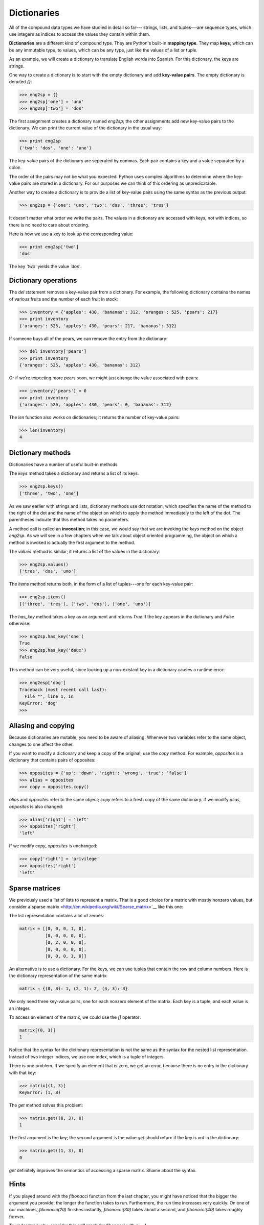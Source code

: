 


Dictionaries
============

All of the compound data types we have studied in detail so far---
strings, lists, and tuples---are sequence types, which use integers as
indices to access the values they contain within them.

**Dictionaries** are a different kind of compound type. They are
Python's built-in **mapping type**. They map **keys**, which can be
any immutable type, to values, which can be any type, just like the
values of a list or tuple.

As an example, we will create a dictionary to translate English words
into Spanish. For this dictionary, the keys are strings.

One way to create a dictionary is to start with the empty dictionary
and add **key-value pairs**. The empty dictionary is denoted `{}`:

.. sourcecode:: python

    
    >>> eng2sp = {}
    >>> eng2sp['one'] = 'uno'
    >>> eng2sp['two'] = 'dos'


The first assignment creates a dictionary named `eng2sp`; the other
assignments add new key-value pairs to the dictionary. We can print
the current value of the dictionary in the usual way:

.. sourcecode:: python

    
    >>> print eng2sp
    {'two': 'dos', 'one': 'uno'}


The key-value pairs of the dictionary are seperated by commas. Each
pair contains a key and a value separated by a colon.

The order of the pairs may not be what you expected. Python uses
complex algorithms to determine where the key-value pairs are stored
in a dictionary. For our purposes we can think of this ordering as
unpredicatable.

Another way to create a dictionary is to provide a list of key-value
pairs using the same syntax as the previous output:

.. sourcecode:: python

    
    >>> eng2sp = {'one': 'uno', 'two': 'dos', 'three': 'tres'}


It doesn't matter what order we write the pairs. The values in a
dictionary are accessed with keys, not with indices, so there is no
need to care about ordering.

Here is how we use a key to look up the corresponding value:

.. sourcecode:: python

    
    >>> print eng2sp['two']
    'dos'


The key `'two'` yields the value `'dos'`.


Dictionary operations
---------------------

The `del` statement removes a key-value pair from a dictionary. For
example, the following dictionary contains the names of various fruits
and the number of each fruit in stock:

.. sourcecode:: python

    
    >>> inventory = {'apples': 430, 'bananas': 312, 'oranges': 525, 'pears': 217}
    >>> print inventory
    {'oranges': 525, 'apples': 430, 'pears': 217, 'bananas': 312}


If someone buys all of the pears, we can remove the entry from the
dictionary:

.. sourcecode:: python

    
    >>> del inventory['pears']
    >>> print inventory
    {'oranges': 525, 'apples': 430, 'bananas': 312}


Or if we're expecting more pears soon, we might just change the value
associated with pears:

.. sourcecode:: python

    
    >>> inventory['pears'] = 0
    >>> print inventory
    {'oranges': 525, 'apples': 430, 'pears': 0, 'bananas': 312}


The `len` function also works on dictionaries; it returns the number
of key-value pairs:

.. sourcecode:: python

    
    >>> len(inventory)
    4



Dictionary methods
------------------

Dictionaries have a number of useful built-in methods

The `keys` method takes a dictionary and returns a list of its keys.

.. sourcecode:: python

    
    >>> eng2sp.keys()
    ['three', 'two', 'one']


As we saw earlier with strings and lists, dictionary methods use dot
notation, which specifies the name of the method to the right of the
dot and the name of the object on which to apply the method
immediately to the left of the dot. The parentheses indicate that this
method takes no parameters.

A method call is called an **invocation**; in this case, we would say
that we are invoking the `keys` method on the object `eng2sp`. As we
will see in a few chapters when we talk about object oriented
programming, the object on which a method is invoked is actually the
first argument to the method.

The `values` method is similar; it returns a list of the values in the
dictionary:

.. sourcecode:: python

    
    >>> eng2sp.values()
    ['tres', 'dos', 'uno']


The `items` method returns both, in the form of a list of tuples---one
for each key-value pair:

.. sourcecode:: python

    
    >>> eng2sp.items()
    [('three', 'tres'), ('two', 'dos'), ('one', 'uno')]


The `has_key` method takes a key as an argument and returns `True` if
the key appears in the dictionary and `False` otherwise:

.. sourcecode:: python

    
    >>> eng2sp.has_key('one')
    True
    >>> eng2sp.has_key('deux')
    False


This method can be very useful, since looking up a non-existant key in
a dictionary causes a runtime error:

.. sourcecode:: python

    
    >>> eng2esp['dog']
    Traceback (most recent call last):
      File "", line 1, in 
    KeyError: 'dog'
    >>> 



Aliasing and copying
--------------------

Because dictionaries are mutable, you need to be aware of aliasing.
Whenever two variables refer to the same object, changes to one affect
the other.

If you want to modify a dictionary and keep a copy of the original,
use the `copy` method. For example, `opposites` is a dictionary that
contains pairs of opposites:

.. sourcecode:: python

    
    >>> opposites = {'up': 'down', 'right': 'wrong', 'true': 'false'}
    >>> alias = opposites
    >>> copy = opposites.copy()


`alias` and `opposites` refer to the same object; `copy` refers to a
fresh copy of the same dictionary. If we modify `alias`, `opposites`
is also changed:

.. sourcecode:: python

    
    >>> alias['right'] = 'left'
    >>> opposites['right']
    'left'


If we modify `copy`, `opposites` is unchanged:

.. sourcecode:: python

    
    >>> copy['right'] = 'privilege'
    >>> opposites['right']
    'left'



Sparse matrices
---------------

We previously used a list of lists to represent a matrix. That is a
good choice for a matrix with mostly nonzero values, but consider
a`sparse matrix <http://en.wikipedia.org/wiki/Sparse_matrix>`__ like
this one:

The list representation contains a lot of zeroes:

.. sourcecode:: python

    
    matrix = [[0, 0, 0, 1, 0],
              [0, 0, 0, 0, 0],
              [0, 2, 0, 0, 0],
              [0, 0, 0, 0, 0],
              [0, 0, 0, 3, 0]]


An alternative is to use a dictionary. For the keys, we can use tuples
that contain the row and column numbers. Here is the dictionary
representation of the same matrix:

.. sourcecode:: python

    
    matrix = {(0, 3): 1, (2, 1): 2, (4, 3): 3}


We only need three key-value pairs, one for each nonzero element of
the matrix. Each key is a tuple, and each value is an integer.

To access an element of the matrix, we could use the `[]` operator:

.. sourcecode:: python

    
    matrix[(0, 3)]
    1


Notice that the syntax for the dictionary representation is not the
same as the syntax for the nested list representation. Instead of two
integer indices, we use one index, which is a tuple of integers.

There is one problem. If we specify an element that is zero, we get an
error, because there is no entry in the dictionary with that key:

.. sourcecode:: python

    
    >>> matrix[(1, 3)]
    KeyError: (1, 3)


The `get` method solves this problem:

.. sourcecode:: python

    
    >>> matrix.get((0, 3), 0)
    1


The first argument is the key; the second argument is the value `get`
should return if the key is not in the dictionary:

.. sourcecode:: python

    
    >>> matrix.get((1, 3), 0)
    0


`get` definitely improves the semantics of accessing a sparse matrix.
Shame about the syntax.


Hints
-----

If you played around with the `fibonacci` function from the last
chapter, you might have noticed that the bigger the argument you
provide, the longer the function takes to run. Furthermore, the run
time increases very quickly. On one of our machines, `fibonacci(20)`
finishes instantly, `fibonacci(30)` takes about a second, and
`fibonacci(40)` takes roughly forever.

To understand why, consider this **call graph** for `fibonacci` with
`n = 4`:

A call graph shows a set function frames, with lines connecting each
frame to the frames of the functions it calls. At the top of the
graph, `fibonacci` with `n = 4` calls `fibonacci` with `n = 3` and `n
= 2`. In turn, `fibonacci` with `n = 3` calls `fibonacci` with `n = 2`
and `n = 1`. And so on.

Count how many times `fibonacci(0)` and `fibonacci(1)` are called.
This is an inefficient solution to the problem, and it gets far worse
as the argument gets bigger.

A good solution is to keep track of values that have already been
computed by storing them in a dictionary. A previously computed value
that is stored for later use is called a **hint**. Here is an
implementation of `fibonacci` using hints:

.. sourcecode:: python

    
    previous = {0: 0, 1: 1}
       
    def fibonacci(n):
        if previous.has_key(n):
            return previous[n]
        else:
            new_value = fibonacci(n-1) + fibonacci(n-2)
            previous[n] = new_value
            return new_value


The dictionary named `previous` keeps track of the Fibonacci numbers
we already know. We start with only two pairs: 0 maps to 1; and 1 maps
to 1.

Whenever `fibonacci` is called, it checks the dictionary to determine
if it contains the result. If it's there, the function can return
immediately without making any more recursive calls. If not, it has to
compute the new value. The new value is added to the dictionary before
the function returns.

Using this version of `fibonacci`, our machines can compute
`fibonacci(100)` in an eyeblink.

.. sourcecode:: python

    
    >>> fibonacci(100)
    354224848179261915075L


The `L` at the end of the number indicates that it is a `long`
integer.


Long integers
-------------

Python provides a type called `long` that can handle any size integer
(limited only by the amount of memory you have on your computer).

There are three ways to create a `long` value. The first one is to
compute an arithmetic expression too large to fit inside an `int`. We
already saw this in the `fibonacci(100)` example above. Another way is
to write an integer with a capital `L` at the end of your number:

.. sourcecode:: python

    
    >>> type(1L)
    


The third is to call `long` with the value to be converted as an
argument. `long`, just like `int` and `float`, can convert `int`s,
`floats`, and even strings of digits to long integers:

.. sourcecode:: python

    
    >>> long(7)
    7L
    >>> long(3.9)
    3L
    >>> long('59')
    59L



Counting letters
----------------

In Chapter 7, we wrote a function that counted the number of
occurrences of a letter in a string. A more general version of this
problem is to form a histogram of the letters in the string, that is,
how many times each letter appears.

Such a histogram might be useful for compressing a text file. Because
different letters appear with different frequencies, we can compress a
file by using shorter codes for common letters and longer codes for
letters that appear less frequently.

Dictionaries provide an elegant way to generate a histogram:

.. sourcecode:: python

    
    >>> letter_counts = {}
    >>> for letter in "Mississippi":
    ...   letter_counts[letter] = letter_counts.get (letter, 0) + 1
    ...
    >>> letter_counts
    {'M': 1, 's': 4, 'p': 2, 'i': 4}


We start with an empty dictionary. For each letter in the string, we
find the current count (possibly zero) and increment it. At the end,
the dictionary contains pairs of letters and their frequencies.

It might be more appealing to display the histogram in alphabetical
order. We can do that with the `items` and `sort` methods:

.. sourcecode:: python

    
    >>> letter_items = letter_counts.items()
    >>> letter_items.sort()
    >>> print letter_items
    [('M', 1), ('i', 4), ('p', 2), ('s', 4)]



Case Study: Robots
------------------


The game
~~~~~~~~

In this case study we will write a version of the classic console
based game, `robots
<http://en.wikipedia.org/wiki/Robots_(computer_game)>`__.

Robots is a turn-based game in which the protagonist, you, are trying
to stay alive while being chased by stupid, but relentless robots.
Each robot moves one square toward you each time you move. If they
catch you, you are dead, but if they collide they die, leaving a pile
of dead robot junk in their wake. If other robots collide with the
piles of junk, they die.

The basic strategy is to position yourself so that the robots collide
with each other and with piles of junk as they move toward you. To
make the game playable, you also are given the ability to teleport to
another location on the screen -- 3 times safely and randomly
thereafter, so that you don't just get forced into a corner and loose
every time.


Setting up the world, the player, and the main loop
~~~~~~~~~~~~~~~~~~~~~~~~~~~~~~~~~~~~~~~~~~~~~~~~~~~

Let's start with a program that places the player on the screen and
has a function to move her around in response to keys pressed:

.. sourcecode:: python

    
    #
    # robots.py
    #
    from gasp import *
    
    SCREEN_WIDTH = 640
    SCREEN_HEIGHT = 480
    GRID_WIDTH = SCREEN_WIDTH/10 - 1
    GRID_HEIGHT = SCREEN_HEIGHT/10 - 1
    
    
    def place_player():
        x = random.randint(0, GRID_WIDTH)
        y = random.randint(0, GRID_HEIGHT)
        return {'shape': Circle((10*x+5, 10*y+5), 5, filled=True), 'x': x, 'y': y}
    
    
    def move_player(player):
        update_when('key_pressed')
        if key_pressed('escape'):
            return True
        elif key_pressed('4'):
            if player['x'] > 0: player['x'] -= 1
        elif key_pressed('7'):
            if player['x'] > 0: player['x'] -= 1
            if player['y'] < GRID_HEIGHT: player['y'] += 1
        elif key_pressed('8'):
            if player['y'] < GRID_HEIGHT: player['y'] += 1
        elif key_pressed('9'):
            if player['x'] < GRID_WIDTH: player['x'] += 1
            if player['y'] < GRID_HEIGHT: player['y'] += 1
        elif key_pressed('6'):
            if player['x'] < GRID_WIDTH: player['x'] += 1
        elif key_pressed('3'):
            if player['x'] < GRID_WIDTH: player['x'] += 1
            if player['y'] > 0: player['y'] -= 1
        elif key_pressed('2'):
            if player['y'] > 0: player['y'] -= 1
        elif key_pressed('1'):
            if player['x'] > 0: player['x'] -= 1
            if player['y'] > 0: player['y'] -= 1
        else:
            return False
    
        move_to(player['shape'], (10*player['x']+5, 10*player['y']+5))
    
        return False
    
    
    def play_game():
        begin_graphics(SCREEN_WIDTH, SCREEN_HEIGHT, title="Robots")
        player = place_player()
        finished = False
        while not finished:
            finished = move_player(player)
        end_graphics()
    
    
    if __name__ == '__main__':
        play_game()


Programs like this one that involve interacting with the user through
**events** such as key presses and mouse clicks are called **`event-
driven programs
<http://en.wikipedia.org/wiki/Event_driven_programming>`__**.

The main **event loop** at this stage is simply:

.. sourcecode:: python

    
    while not finished:
        finished = move_player(player)


The event handling is done inside the `move_player` function.
`update_when('key_pressed')` waits until a key has been pressed before
moving to the next statement. The multi-way branching statement then
handles the all keys relevent to game play.

Pressing the escape key causes `move_player` to return `True`, making
`not finished` false, thus exiting the main loop and ending the game.
The 4, 7, 8, 9, 6, 3, 2, and 1 keys all cause the player to move in
the appropriate direction, if she isn't blocked by the edge of a
window.


Adding a robot
~~~~~~~~~~~~~~

Now let's add a single robot that heads toward the player each time
the player moves.

Add the following `place_robot` function between `place_player` and
`move_player`:

.. sourcecode:: python

    
    def place_robot():
        x = random.randint(0, GRID_WIDTH)
        y = random.randint(0, GRID_HEIGHT)
        return {'shape': Box((10*x, 10*y), 10, 10), 'x': x, 'y': y}


Add `move_robot` immediately after `move_player`:

.. sourcecode:: python

    
    def move_robot(robot, player):
        if robot['x'] < player['x']: robot['x'] += 1
        elif robot['x'] > player['x']: robot['x'] -= 1
    
        if robot['y'] < player['y']: robot['y'] += 1
        elif robot['y'] > player['y']: robot['y'] -= 1
    
        move_to(robot['shape'], (10*robot['x'], 10*robot['y']))


We need to pass both the robot and the player to this function so that
it can compare their locations and move the robot toward the player.

Now add the line `robot = place_robot()` in the main body of the
program immediately after the line `player = place_player()`, and add
the `move_robot(robot, player)` call inside the main loop immediately
after `finished = move_player(player)`.


Checking for Collisions
~~~~~~~~~~~~~~~~~~~~~~~

We now have a robot that moves relentlessly toward our player, but
once it catches her it just follows her around wherever she goes. What
we want to happen is for the game to end as soon as the player is
caught. The following function will determine if that has happened:

.. sourcecode:: python

    
    def collided(robot, player):
        return player['x'] == robot['x'] and player['y'] == robot['y']


Place this new function immediately below the `move_player` function.
Now let's modify `play_game` to check for collisions:

.. sourcecode:: python

    
    def play_game():
        begin_graphics(SCREEN_WIDTH, SCREEN_HEIGHT)
        player = place_player()
        robot = place_robot()
        defeated = False
    
        while not defeated:
            quit =  move_player(player)
            if quit:
                break
            move_robot(robot, player)
            defeated = collided(robot, player)
    
        if defeated:
            remove_from_screen(player['shape'])
            remove_from_screen(robot['shape'])
            Text("They got you!", (240, 240), size=32)
            sleep(3)
    
        end_graphics()


We rename the variable `finished` to `defeated`, which is now set to
the result of `collided`. The main loop runs as long as `defeated` is
false. Pressing the key still ends the program, since we check for
`quit` and break out of the main loop if it is true. Finally, we check
for `defeated` immediately after the main loop and display an
appropriate message if it is true.


Adding more robots
~~~~~~~~~~~~~~~~~~

There are several things we could do next:


+ give the player the ability to *teleport* to another location to
  escape pursuit.
+ provide safe placement of the player so that it never starts on top
  of a robot.
+ add more robots.


Adding the ability to teleport to a random location is the easiest
task, and it has been left to you to complete as an exercise.

How we provide safe placement of the player will depend on how we
represent multiple robots, so it makes sense to tackle adding more
robots first.

To add a second robot, we could just create another variable named
something like `robot2` with another call to `place_robot`. The
problem with this approach is that we will soon want lots of robots,
and giving them all their own names will be cumbersome. A more elegant
solution is to place all the robots in a list:

.. sourcecode:: python

    
    def place_robots(numbots):
        robots = []
        for i in range(numbots):
            robots.append(place_robot())
        return robots


Now instead of calling `place_robot` in `play_game`, call
`place_robots`, which returns a single list containing all the robots:

.. sourcecode:: python

    
        robots = place_robots(2)


With more than one robot placed, we have to handle moving each one of
them. We have already solved the problem of moving a single robot,
however, so traversing the list and moving each one in turn does the
trick:

.. sourcecode:: python

    
    def move_robots(robots, player):
        for robot in robots:
            move_robot(robot, player)


Add `move_robots` immediately after `move_robot`, and change
`play_game` to call `move_robots` instead of `move_robot`.

We now need to check each robot to see if it has collided with the
player:

.. sourcecode:: python

    
    def check_collisions(robots, player):
        for robot in robots:
            if collided(robot, player):
                return True
        return False


Add `check_collisions` immediately after `collided` and change the
line in `play_game` that sets `defeated` to call `check_collisions`
instead of `collided`.

Finally, we need to loop over `robots` to remove each one in turn if
`defeated` becomes true. Adding this has been left as an exercise.


Winning the game
~~~~~~~~~~~~~~~~

The biggest problem left in our game is that there is no way to win.
The robots are both relentless and *indestructible*. With careful
maneuvering and a bit of luck teleporting, we can reach the point
where it appears there is only one robot chasing the player (all the
robots will actually just be on top of each other). This moving pile
of robots will continue chasing our hapless player until it catches
it, either by a bad move on our part or a teleport that lands the
player directly on the robots.

When two robots collide they are supposed to die, leaving behind a
pile of junk. A robot (or the player) is also supposed to die when it
collides with a pile of junk. The logic for doing this is quite
tricky. After the player and each of the robots have moved, we need
to:


#. Check whether the player has collided with a robot or a pile of
   junk. If so, set `defeated` to true and break out of the game loop.
#. Check each robot in the `robots` list to see if it has collided
   with a pile of junk. If it has, disgard the robot (remove it from the
   `robots` list).
#. Check each of the remaining robots to see if they have collided
   with another robot. If they have, disgard all the robots that have
   collided and place a pile of junk at the locations they occupied.
#. Check if any robots remain. If not, end the game and mark the
   player the winner.


Let's take on each of these tasks in turn.


Adding `junk`
~~~~~~~~~~~~~

Most of this work will take place inside our `check_collisions`
function. Let's start by modifying `collided`, changing the names of
the parameters to reflect its more general use:

.. sourcecode:: python

    
    def collided(thing1, thing2):
        return thing1['x'] == thing2['x'] and thing1['y'] == thing2['y']


We now introduce a new empty list named `junk` immediately after the
call to `place_robots`:

.. sourcecode:: python

    
        junk = []


and modify `check_collisions` to incorporate the new list:

.. sourcecode:: python

    
    def check_collisions(robots, junk, player):
        # check whether player has collided with anything
        for thing in robots + junk:
            if collided(thing, player):
                return True
        return False


Be sure to modify the call to `check_collisions` (currently `defeated
= check_collisions(robots, player)`) to include `junk` as a new
argument.

Again, we need to fix the logic after `if defeated:` to remove the new
`junk` from the screen before displaying the They got you! message:

.. sourcecode:: python

    
    for thing in robots + junk:
        remove_from_screen(thing['shape'])


Since at this point `junk` is always an empty list, we haven't changed
the behavior of our program. To test whether our new logic is actually
working, we could introduce a single junk pile and run our player into
it, at which point the game should remove all items from the screen
and display the ending message.

It will be helpful to modify our program temporarily to change the
random placement of robots and player to predetermined locations for
testing. We plan to use solid boxes to represent junk piles. We
observe that placing a robot is very similar to placing a junk pile,
and modify `place_robot` to do both:

.. sourcecode:: python

    
    def place_robot(x, y, junk=False):
        return {'shape': Box((10*x, 10*y), 10, 10, filled=junk), 'x': x, 'y': y}


Notice that `x` and `y` are now parameters, along with a new parameter
that we will use to set `filled` to true for piles of junk.

Our program is now broken, since the call in `place_robots` to
`place_robot` does not pass arguments for `x` and `y`. Fixing this and
setting up the program for testing is left to you as an exercise.


Removing robots that hit junk
~~~~~~~~~~~~~~~~~~~~~~~~~~~~~

To remove robots that collide with piles of junk, we add a *nested
loop* to `check_collisions` between each robot and each pile of junk.
Our first attempt at this does not work:

.. sourcecode:: python

    
    def check_collisions(robots, junk, player):
        # check whether player has collided with anything
        for thing in robots + junk:
            if collided(thing, player):
                return True
    
        # remove robots that have collided with a pile of junk
        for robot in robots:
            for pile in junk:
                if collided(robot, pile):
                    robots.remove(robot)
    
        return False


Running this new code with the program as setup in exercise 11, we
find a bug. It appears that the robots continue to pass through the
pile of junk as before.

Actually, the bug is more subtle. Since we have two robots on top of
each other, when the collision of the first one is detected and that
robot is removed, we move the second robot into the first position in
the list and *it is missed by the next iteration*. It is generally
dangerous to modify a list while you are iterating over it. Doing so
can introduce a host of difficult to find errors into your program.

The solution in this case is to loop over the `robots` list backwards,
so that when we remove a robot from the list all the robots whose list
indeces change as a result are robots we have already evaluated.

As usual, Python provides an elegant way to do this. The built-in
function, `reversed` provides for backward iteration over a sequence.
Replacing:

.. sourcecode:: python

    
    for robot in robots:


with:

.. sourcecode:: python

    
    for robot in reversed(robots):


will make our program work the way we intended.


Turning robots into junk and enabling the player to win
~~~~~~~~~~~~~~~~~~~~~~~~~~~~~~~~~~~~~~~~~~~~~~~~~~~~~~~

We now want to check each robot to see if it has collided with any
other robots. We will remove all robots that have collided, leaving a
single pile of junk in their wake. If we reach a state where there are
no more robots, the player wins.

Once again we have to be careful not to introduce bugs related to
removing things from a list over which we are iterating.

Here is the plan:


#. Check each robot in `robots` (an outer loop, traversing forward).
#. Compare it with every robot that follows it (an inner loop,
   traversing backward).
#. If the two robots have collided, add a piece of junk at their
   location, mark the first robot as junk, and remove the second one.
#. Once all robots have been checked for collisions, traverse the
   robots list once again in reverse, removing all robots marked as junk.
#. Check to see if any robots remain. If not, declare the player the
   winner.


Adding the following to `check_collisions` will accomplish most of
what we need to do:

.. sourcecode:: python

    
    # remove robots that collide and leave a pile of junk
    for index, robot1 in enumerate(robots):
        for robot2 in reversed(robots[index+1:]):
            if collided(robot1, robot2):
                robot1['junk'] = True
                junk.append(place_robot(robot1['x'], robot1['y'], True))
                remove_from_screen(robot2['shape'])
                robots.remove(robot2)
    
    for robot in reversed(robots):
        if robot['junk']:
            remove_from_screen(robot['shape'])
            robots.remove(robot)


We make use of the `enumerate` function we saw in Chapter 9 to get
both the index and value of each robot as we traverse forward. Then a
reverse traversal of the slice of the remaining robots,
`reversed(robots[index+1:])`, sets up the collision check.

Whenever two robots collide, our plan calls for adding a piece of junk
at that location, marking the first robot for later removal (we still
need it to compare with the other robots), and immediately removing
the second one. The body of the `if collided(robot1, robot2):`
conditional is designed to do just that, but if you look carefully at
the line:

.. sourcecode:: python

    
    robot1['junk'] = True


you should notice a problem. `robot1['junk']` will result in a systax
error, since our robot dictionary does not yet contain a `'junk'` key.
To fix this we modify `place_robot` to accomodate the new key:

.. sourcecode:: python

    
    def place_robot(x, y, junk=False):
        return {'shape': Box((10*x, 10*y), 10, 10, filled=junk),
                'x': x, 'y': y, 'junk': junk}


It is not at all unusual for data structures to change as program
development proceeds. **Stepwise refinement** of both program data and
logic is a normal part of the **structured programming** process.

After `robot1` is marked as junk, we add a pile of junk to the junk
list at the same location with `junk.append(place_robot(robot1['x'],
robot1['y'], True))`, and then remove `robot2` from the game by first
removing its shape from the graphics window and then removing it from
the robots list.

The next loop traverses backward over the robots list removing all the
robots previously marked as junk. Since the player wins when all the
robots die, and the robot list will be empty when it no longer
contains live robots, we can simply check whether `robots` is empty to
determine whether or not the player has won.

This can be done in `check_collisions` immediately after we finish
checking robot collisions and removing dead robots by adding:

.. sourcecode:: python

    
    if not robots:
        return ... 


Hmmm... What should we return? In its current state,
`check_collisions` is a boolean function that returns true when the
player has collided with something and lost the game, and false when
the player has not lost and the game should continue. That is why the
variable in the `play_game` function that catches the return value is
called `defeated`.

Now we have three possible states:


#. `robots` is not empty and the player has not collided with anything
   -- the game is still in play
#. the player has collided with something -- the robots win
#. the player has not collided with anything and `robots` is empty --
   the player wins


In order to handle this with as few changes as possible to our present
program, we will take advantage of the way that Python permits
sequence types to live a double lives as boolean values. We will
return an empty string -- which is false -- when game play should
continue, and either `"robots_win"` or `"player_wins"` to handle the
other two cases. `check_collisions` should now look like this:

.. sourcecode:: python

    
    def check_collisions(robots, junk, player):
        # check whether player has collided with anything
        for thing in robots + junk:
            if collided(thing, player):
                return "robots_win"
    
        # remove robots that have collided with a pile of junk
        for robot in reversed(robots):
            for pile in junk:
                if collided(robot, pile):
                    robots.remove(robot)
    
        # remove robots that collide and leave a pile of junk
        for index, robot1 in enumerate(robots):
            for robot2 in reversed(robots[index+1:]):
                if collided(robot1, robot2):
                    robot1['junk'] = True
                    junk.append(place_robot(robot1['x'], robot1['y'], True))
                    remove_from_screen(robot2['shape'])
                    robots.remove(robot2)
    
        for robot in reversed(robots):
            if robot['junk']:
                remove_from_screen(robot['shape'])
                robots.remove(robot)
    
        if not robots:
            return "player_wins"
    
        return ""


A few corresponding changes need to be made to `play_game` to use the
new return values. These are left as an exercise.


Glossary
--------

:dictionary:: A collection of key-value pairs that maps from keys to
  values. The keys can be any immutable type, and the values can be any
  type.
:mapping type:: A mapping type is a data type comprised of a
  collection of keys and associated values. Python's only built-in
  mapping type is the dictionary. Dictionaries implement the
  `associative array <http://en.wikipedia.org/wiki/Associative_array>`__
  abstract data type.
:key:: A data item that is *mapped to* a value in a dictionary. Keys
  are used to look up values in a dictionary.
:key-value pair:: One of the pairs of items in a dictionary. Values
  are looked up in a dictionary by key.
:hint:: Temporary storage of a precomputed value to avoid redundant
  computation.
:event:: A signal such as a keyboard press, mouse click, or message
  from another program.
:event-driven program::
:event loop:: A programming construct that waits for events and
  processes them.
:overflow:: A numerical result that is too large to be represented in
  a numerical format.



Exercises
---------


#. Write a program that reads in a string on the command line and
   returns a table of the letters of the alphabet in alphabetical order
   which occur in the string together with the number of times each
   letter occurs. Case should be ignored. A sample run of the program
   would look this this:

.. sourcecode:: python

    
    $ python letter_counts.py "ThiS is String with Upper and lower case Letters."
    a  2
    c  1
    d  1
    e  5
    g  1
    h  2
    i  4
    l  2
    n  2
    o  1
    p  2
    r  4
    s  5
    t  5
    u  1
    w  2
    $


#. Give the Python interpreter's response to each of the following
   from a continuous interpreter session:

    #.

.. sourcecode:: python

        
          >>> d = {'apples': 15, 'bananas': 35, 'grapes': 12} 
          >>> d['banana'] 
          


    #.

.. sourcecode:: python

        
          >>> d['oranges'] = 20
          >>> len(d) 
          


    #.

.. sourcecode:: python

        
          >>> d.has_key('grapes')
          


    #.

.. sourcecode:: python

        
          >>> d['pears']
          


    #.

.. sourcecode:: python

        
          >>> d.get('pears', 0)
          


    #.

.. sourcecode:: python

        
          >>> fruits = d.keys()
          >>> fruits.sort()
          >>> print fruits
          


    #.

.. sourcecode:: python

        
          >>> del d['apples']
          >>> d.has_key('apples') 
          


   Be sure you understand why you get each result. Then apply what you
   have learned to fill in the body of the function below:

.. sourcecode:: python

    
    def add_fruit(inventory, fruit, quantity=0):
        """
        Adds quantity of fruit to inventory. 
    
          >>> new_inventory = {}
          >>> add_fruit(new_inventory, 'strawberries', 10)
          >>> new_inventory.has_key('strawberries')
          True
          >>> new_inventory['strawberries']
          10
          >>> add_fruit(new_inventory, 'strawberries', 25)
          >>> new_inventory['strawberries']       
        """

   Your solution should pass the doctests.
#. Write a program called `alice_words.py` that creates a text file
   named `alice_words.txt` containing an alphabetical listing of all the
   words found in`alice_in_wonderland.txt
   <resources/ch10/alice_in_wonderland.txt>`__ together with the number
   of times each word occurs. The first 10 lines of your output file
   should look something like this:

.. sourcecode:: python

    
    Word              Count
    =======================
    a                 631
    a-piece           1
    abide             1
    able              1
    about             94
    above             3
    absence           1
    absurd            2

   How many times does the word, `alice`, occur in the book?
#. What is the longest word in Alice in Wonderland ? How many
   charactes does it have?
#. Copy the code from the *Setting up the world, the player, and the
   main loop* section into a file named `robots.py` and run it. You
   should be able to move the player around the screen using the numeric
   keypad and to quit the program by pressing the escape key.
#. Laptops usually have smaller keyboards than desktop computers that
   do not include a seperate numeric keypad. Modify the robots program so
   that it uses 'a', 'q', 'w', 'e', 'd', 'c', 'x', and 'z' instead of
   '4', '7', '8', '9', '6', '3', '2', and '1' so that it will work on a
   typical laptop keyboard.
#. Add all the code from the *Adding a robot* section in the places
   indicated. Make sure the program works and that you now have a robot
   following around your player.
#. Add all the code from the *Checking for Collisions* section in the
   places indicated. Verify that the program ends when the robot catches
   the player after displaying a They got you! message for 3 seconds.
#. Modify the `move_player` function to add the ability for the player
   to jump to a random location whenever the `0` key is pressed. (
   *hint:* `place_player` already has the logic needed to place the
   player in a random location. Just add another conditional branch to
   `move_player` that uses this logic when `key_pressed('0')` is true.)
   Test the program to verify that your player can now teleport to a
   random place on the screen to get out of trouble.
#. Make all the changes to your program indicated in *Adding more
   robots*. Be sure to loop over the `robots` list, removing each robot
   in turn, after `defeated` becomes true. Test your program to verify
   that there are now two robots chasing your player. Let a robot catch
   you to test whether you have correctly handled removing all the
   robots. Change the argument from 2 to 4 in `robots = place_robots(2)`
   and confirm that you have 4 robots.
#. Make the changes to your program indicated in *Adding `junk`*. Fix
   `place_robots` by moving the random generation of values for `x` and
   `y` to the appropriate location and passing these values as arguments
   in the call to `place_robot`. Now we are ready to make temporary
   modifications to our program to remove the randomness so we can
   control it for testing.We can start by placing a pile of junk in the
   center of our game board. Change:

.. sourcecode:: python

    
        junk = []

   to:

.. sourcecode:: python

    
        junk = [place_robot(GRID_WIDTH/2, GRID_HEIGHT/2, junk=True)]

   Run the program and confirm that there is a black box in the center of
   the board.Now change `place_player` so that it looks like this:

.. sourcecode:: python

    
    def place_player():
        # x = random.randint(0, GRID_WIDTH)
        # y = random.randint(0, GRID_HEIGHT)
        x, y = GRID_WIDTH/2 + 3, GRID_HEIGHT/2
        return {'shape': Circle((10*x+5, 10*y+5), 5, filled=True), 'x': x, 'y': y}

   Finally, temporarily **comment out** the random generation of `x` and
   `y` values in `place_robots` and the creation of `numbots` robots.
   Replace this logic with code to create two robots in fixed locations:

.. sourcecode:: python

    
    def place_robots(numbots):
        robots = []
        # for i in range(numbots):
        #    x = random.randint(0, GRID_WIDTH)
        #    y = random.randint(0, GRID_HEIGHT)
        #    robots.append(place_robot(x, y))
        robots.append(place_robot(GRID_WIDTH/2 - 4, GRID_HEIGHT/2 + 2))
        robots.append(place_robot(GRID_WIDTH/2 - 4, GRID_HEIGHT/2 - 2))
        return robots

   When you start your program now, it should look like this: When you
   run this program and either stay still (by pressing the `5`
   repeatedly) or move away from the pile of junk, you can confirm that
   the robots move through it unharmed. When you move into the junk pile,
   on the other hand, you die.
#. Make the following modifications to `play_game` to integrate with
   the changes made in *Turning robots into junk and enabling the player
   to win*:

    #. Rename `defeated` to `winner` and initialize it to the empty string
       instead of `False`.




